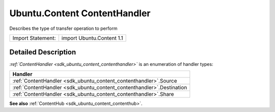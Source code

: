 .. _sdk_ubuntu_content_contenthandler:

Ubuntu.Content ContentHandler
=============================

Describes the type of transfer operation to perform

+---------------------+-----------------------------+
| Import Statement:   | import Ubuntu.Content 1.1   |
+---------------------+-----------------------------+

Detailed Description
--------------------

*:ref:`ContentHandler <sdk_ubuntu_content_contenthandler>`* is an enumeration of handler types:

+-------------------------------------------------------------------------+
| Handler                                                                 |
+=========================================================================+
| :ref:`ContentHandler <sdk_ubuntu_content_contenthandler>`.Source        |
+-------------------------------------------------------------------------+
| :ref:`ContentHandler <sdk_ubuntu_content_contenthandler>`.Destination   |
+-------------------------------------------------------------------------+
| :ref:`ContentHandler <sdk_ubuntu_content_contenthandler>`.Share         |
+-------------------------------------------------------------------------+

**See also** :ref:`ContentHub <sdk_ubuntu_content_contenthub>`.
